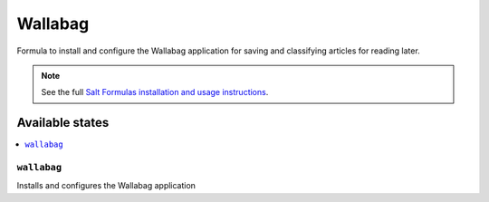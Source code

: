 ========
Wallabag
========

Formula to install and configure the Wallabag application for saving and
classifying articles for reading later.

.. note::

    See the full `Salt Formulas installation and usage instructions
    <http://docs.saltstack.com/en/latest/topics/development/conventions/formulas.html>`_.


Available states
================

.. contents::
    :local:

``wallabag``
---------------

Installs and configures the Wallabag application
